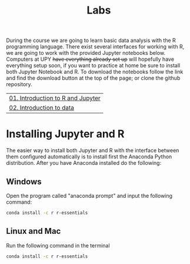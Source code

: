 #+TITLE: Labs
#+OPTIONS: toc:nil num:nil
During the course we are going to learn basic data analysis with the R
programming language. There exist several interfaces for working with R, we are
going to work with the provided Jupyter notebooks below. Computers at UPY +have
everything already set up+ will hopefully have everything setup soon, if you
want to practice at home be sure to install both Jupyter Notebook and R. To
download the notebooks follow the link and find the download button at the top
of the page; or clone the github repository.

| [[http://nbviewer.jupyter.org/github/gperaza/prob-stats-upy-2017/blob/master/labs/01-Introduction_to_R_and_Jupyter.ipynb#][01. Introduction to R and Jupyter]] |
| [[http://nbviewer.jupyter.org/github/gperaza/prob-stats-upy-2017/blob/master/labs/02-Introduction_to_data.ipynb#][02. Introduction to data]]          |

* Installing Jupyter and R
The easier way to install both Jupyter and R with the interface between them
configured automatically is to install first the Anaconda Python
distribution. After you have Anaconda installed do the following:

** Windows
Open the program called "anaconda prompt" and input the following command:
#+BEGIN_SRC sh
conda install -c r r-essentials
#+END_SRC

** Linux and Mac
Run the following command in the terminal
#+BEGIN_SRC sh
conda install -c r r-essentials
#+END_SRC
